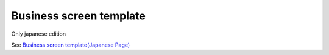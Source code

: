 =====================================================
Business screen template
=====================================================

Only japanese edition

See `Business screen template(Japanese Page) <https://nablarch.github.io/docs/LATEST/doc/development_tools/ui_dev/doc/internals/jsp_page_templates.html>`_


